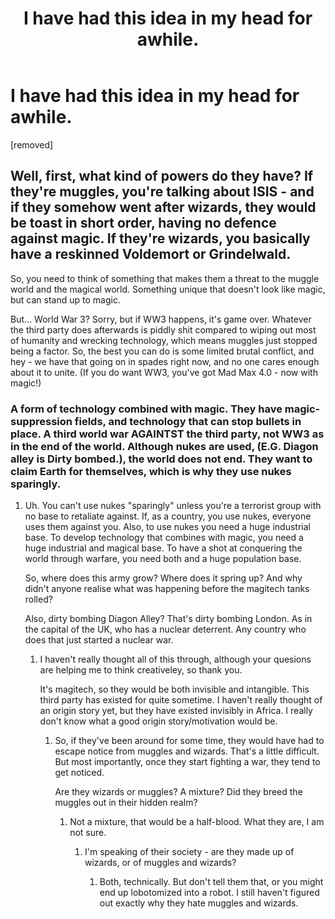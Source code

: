 #+TITLE: I have had this idea in my head for awhile.

* I have had this idea in my head for awhile.
:PROPERTIES:
:Author: LordMacragge
:Score: 1
:DateUnix: 1585920775.0
:DateShort: 2020-Apr-03
:FlairText: Discussion
:END:
[removed]


** Well, first, what kind of powers do they have? If they're muggles, you're talking about ISIS - and if they somehow went after wizards, they would be toast in short order, having no defence against magic. If they're wizards, you basically have a reskinned Voldemort or Grindelwald.

So, you need to think of something that makes them a threat to the muggle world and the magical world. Something unique that doesn't look like magic, but can stand up to magic.

But... World War 3? Sorry, but if WW3 happens, it's game over. Whatever the third party does afterwards is piddly shit compared to wiping out most of humanity and wrecking technology, which means muggles just stopped being a factor. So, the best you can do is some limited brutal conflict, and hey - we have that going on in spades right now, and no one cares enough about it to unite. (If you do want WW3, you've got Mad Max 4.0 - now with magic!)
:PROPERTIES:
:Author: Starfox5
:Score: 1
:DateUnix: 1585921293.0
:DateShort: 2020-Apr-03
:END:

*** A form of technology combined with magic. They have magic-suppression fields, and technology that can stop bullets in place. A third world war AGAINTST the third party, not WW3 as in the end of the world. Although nukes are used, (E.G. Diagon alley is Dirty bombed.), the world does not end. They want to claim Earth for themselves, which is why they use nukes sparingly.
:PROPERTIES:
:Author: LordMacragge
:Score: 1
:DateUnix: 1585921551.0
:DateShort: 2020-Apr-03
:END:

**** Uh. You can't use nukes "sparingly" unless you're a terrorist group with no base to retaliate against. If, as a country, you use nukes, everyone uses them against you. Also, to use nukes you need a huge industrial base. To develop technology that combines with magic, you need a huge industrial and magical base. To have a shot at conquering the world through warfare, you need both and a huge population base.

So, where does this army grow? Where does it spring up? And why didn't anyone realise what was happening before the magitech tanks rolled?

Also, dirty bombing Diagon Alley? That's dirty bombing London. As in the capital of the UK, who has a nuclear deterrent. Any country who does that just started a nuclear war.
:PROPERTIES:
:Author: Starfox5
:Score: 1
:DateUnix: 1585922305.0
:DateShort: 2020-Apr-03
:END:

***** I haven't really thought all of this through, although your quesions are helping me to think creativeley, so thank you.

It's magitech, so they would be both invisible and intangible. This third party has existed for quite sometime. I haven't really thought of an origin story yet, but they have existed invisibly in Africa. I really don't know what a good origin story/motivation would be.
:PROPERTIES:
:Author: LordMacragge
:Score: 1
:DateUnix: 1585923577.0
:DateShort: 2020-Apr-03
:END:

****** So, if they've been around for some time, they would have had to escape notice from muggles and wizards. That's a little difficult. But most importantly, once they start fighting a war, they tend to get noticed.

Are they wizards or muggles? A mixture? Did they breed the muggles out in their hidden realm?
:PROPERTIES:
:Author: Starfox5
:Score: 1
:DateUnix: 1585924001.0
:DateShort: 2020-Apr-03
:END:

******* Not a mixture, that would be a half-blood. What they are, I am not sure.
:PROPERTIES:
:Author: LordMacragge
:Score: 1
:DateUnix: 1585924663.0
:DateShort: 2020-Apr-03
:END:

******** I'm speaking of their society - are they made up of wizards, or of muggles and wizards?
:PROPERTIES:
:Author: Starfox5
:Score: 1
:DateUnix: 1585925124.0
:DateShort: 2020-Apr-03
:END:

********* Both, technically. But don't tell them that, or you might end up lobotomized into a robot. I still haven't figured out exactly why they hate muggles and wizards.
:PROPERTIES:
:Author: LordMacragge
:Score: 1
:DateUnix: 1585925297.0
:DateShort: 2020-Apr-03
:END:
